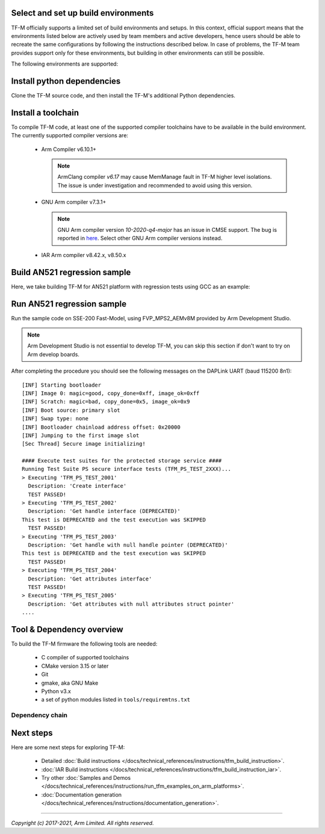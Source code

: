 ####################################
Select and set up build environments
####################################

TF-M officially supports a limited set of build environments and setups. In
this context, official support means that the environments listed below
are actively used by team members and active developers, hence users should
be able to recreate the same configurations by following the instructions
described below. In case of problems, the TF-M team provides support
only for these environments, but building in other environments can still be
possible.

The following environments are supported:

.. tabs::

    .. group-tab:: Linux

        1. version supported:

           Ubuntu 18.04 x64+

        2. install dependencies:

        .. code-block:: bash

            sudo apt-get install -y git curl wget build-essential libssl-dev python3 \
            python3-pip cmake make

        3. verify cmake version:

        .. code-block:: bash

            cmake --version

        .. note::

            Please download cmake 3.15 or later version from https://cmake.org/download/.

        4. add CMake path into environment:

        .. code-block:: bash

            export PATH=<CMake path>/bin:$PATH

    .. group-tab:: Windows

        1. version supported:

           Windows 10 x64

        2. install dependecies:

        - Git client latest version (https://git-scm.com/download/win)
        - CMake (`native Windows version <https://cmake.org/download/>`__)
        - GNU make (http://gnuwin32.sourceforge.net/packages/make.htm)
        - Python3 `(native Windows version) <https://www.python.org/downloads/>`__ and
          the pip package manager (from Python 3.4 it's included)

        3. add CMake path into environment:

        .. code-block:: bash

            set PATH=<CMake_Path>\bin;$PATH

###########################
Install python dependencies
###########################

Clone the TF-M source code, and then install the TF-M's additional Python
dependencies.

.. tabs::

    .. group-tab:: Linux

        1. get the TF-M source code:

        .. code-block:: bash

            cd <base folder>
            git clone https://git.trustedfirmware.org/TF-M/trusted-firmware-m.git

        2. TF-M's ``tools/requirements.txt`` file declares additional Python
           dependencies. Install them with ``pip3``:

        .. code-block:: bash

            pip3 install --upgrade pip
            cd trusted-firmware-m
            pip3 install -r tools/requirements.txt

    .. group-tab:: Windows

        1. get the TF-M source code:

        .. code-block:: bash

            cd <base folder>
            git clone https://git.trustedfirmware.org/TF-M/trusted-firmware-m.git

        2. TF-M's ``tools/requirements.txt`` file declares additional Python
           dependencies. Install them with ``pip3``:

        .. code-block:: bash

            cd trusted-firmware-m
            pip3 install -r tools\requirements.txt

###################
Install a toolchain
###################

To compile TF-M code, at least one of the supported compiler toolchains have to
be available in the build environment. The currently supported compiler
versions are:

    - Arm Compiler v6.10.1+

      .. tabs::

          .. group-tab:: Linux

              - Download the standalone packages from `here <https://developer.arm.com/products/software-development-tools/compilers/arm-compiler/downloads/version-6>`__.
              - Add Arm Compiler into environment:

                .. code-block:: bash

                    export PATH=<ARM_CLANG_PATH>/sw/ARMCompiler6.10.1/bin:$PATH
                    export ARM_PRODUCT_PATH=<ARM_CLANG_PATH>/sw/mappings

          .. group-tab:: Windows

              - Download the standalone packages from `here <https://developer.arm.com/products/software-development-tools/compilers/arm-compiler/downloads/version-6>`__.
              - Add Arm Compiler into environment:

                .. code-block:: bash

                    set PATH=<ARM_CLANG_PATH>\sw\ARMCompiler6.10.1\bin;$PATH
                    set ARM_PRODUCT_PATH=<ARM_CLANG_PATH>\sw\mappings

      .. note::

          ArmClang compiler *v6.17* may cause MemManage fault in TF-M higher level isolations.
          The issue is under investigation and recommended to avoid using this version.

    - GNU Arm compiler v7.3.1+

      .. tabs::

          .. group-tab:: Linux

              - Download the GNU Arm compiler from `here <https://developer.arm.com/open-source/gnu-toolchain/gnu-rm/downloads>`__.
              - Add GNU Arm into environment:

                .. code-block:: bash

                    export PATH=<GNU_ARM_PATH>/bin:$PATH

          .. group-tab:: Windows

              - Download the GNU Arm compiler from `here <https://developer.arm.com/open-source/gnu-toolchain/gnu-rm/downloads>`__.
              - Add GNU Arm into environment:

                .. code-block:: bash

                    export PATH=<GNU_ARM_PATH>\bin;$PATH

      .. note::

          GNU Arm compiler version *10-2020-q4-major* has an issue in CMSE
          support. The bug is reported in `here <https://gcc.gnu.org/bugzilla/show_bug.cgi?id=99157>`__.
          Select other GNU Arm compiler versions instead.

    - IAR Arm compiler v8.42.x, v8.50.x

      .. tabs::

          .. group-tab:: Linux

              - Download IAR build tools from `here <https://www.iar.com/iar-embedded-workbench/build-tools-for-linux/>`__.
              - Add IAR Arm compiler into environment:

                .. code-block:: bash

                    export PATH=<IAR_COMPILER_PATH>/bin:$PATH

          .. group-tab:: Windows

              - Download IAR build tools from `here <https://www.iar.com/iar-embedded-workbench/#!?architecture=Arm>`__.
              - Add IAR Arm compiler into environment:

                .. code-block:: bash

                    export PATH=<IAR_COMPILER_PATH>\bin;$PATH

#############################
Build AN521 regression sample
#############################

Here, we take building TF-M for AN521 platform with regression tests using GCC
as an example:

.. tabs::

    .. group-tab:: Linux

        .. code-block:: bash

            cd trusted-firmware-m
            cmake -S . -B cmake_build -DTFM_PLATFORM=arm/mps2/an521 -DTFM_TOOLCHAIN_FILE=toolchain_GNUARM.cmake -DCMAKE_BUILD_TYPE=Debug -DTEST_S=ON -DTEST_NS=ON
            cmake --build cmake_build -- install

        Alternately using traditional cmake syntax

        .. code-block:: bash

            cd trusted-firmware-m
            mkdir cmake_build
            cd cmake_build
            cmake .. -DTFM_PLATFORM=arm/mps2/an521 -DTFM_TOOLCHAIN_FILE=../toolchain_GNUARM.cmake -DTEST_S=ON -DTEST_NS=ON
            make install

    .. group-tab:: Windows

        .. code-block:: bash

            cd trusted-firmware-m
            cmake -G"Unix Makefiles" -S . -B cmake_build -DTFM_PLATFORM=arm/mps2/an521 -DTFM_TOOLCHAIN_FILE=toolchain_GNUARM.cmake -DCMAKE_BUILD_TYPE=Debug -DTEST_S=ON -DTEST_NS=ON
            cmake --build cmake_build -- install

        Alternately using traditional cmake syntax

        .. code-block:: bash

            cd trusted-firmware-m
            mkdir cmake_build
            cd cmake_build
            cmake -G"Unix Makefiles" .. -DTFM_PLATFORM=arm/mps2/an521 -DTFM_TOOLCHAIN_FILE=../toolchain_GNUARM.cmake -DTEST_S=ON -DTEST_NS=ON
            make install

###########################
Run AN521 regression sample
###########################

Run the sample code on SSE-200 Fast-Model, using FVP_MPS2_AEMv8M provided by
Arm Development Studio.

.. note::

    Arm Development Studio is not essential to develop TF-M, you can skip this
    section if don't want to try on Arm develop boards.

.. tabs::

    .. group-tab:: Linux

        1. install Arm Development Studio to get the fast-model.

           Download Arm Development Studio from `here <https://developer.arm.com/tools-and-software/embedded/arm-development-studio>`__.

        2. Add ``bl2.axf`` and ``tfm_s_ns_signed.bin`` to symbol files in Debug
           Configuration menu.

        .. code-block:: bash

            <DS_PATH>/sw/models/bin/FVP_MPS2_AEMv8M  \
            --parameter fvp_mps2.platform_type=2 \
            --parameter cpu0.baseline=0 \
            --parameter cpu0.INITVTOR_S=0x10000000 \
            --parameter cpu0.semihosting-enable=0 \
            --parameter fvp_mps2.DISABLE_GATING=0 \
            --parameter fvp_mps2.telnetterminal0.start_telnet=1 \
            --parameter fvp_mps2.telnetterminal1.start_telnet=0 \
            --parameter fvp_mps2.telnetterminal2.start_telnet=0 \
            --parameter fvp_mps2.telnetterminal0.quiet=0 \
            --parameter fvp_mps2.telnetterminal1.quiet=1 \
            --parameter fvp_mps2.telnetterminal2.quiet=1 \
            --application cpu0=<build_dir>/bin/bl2.axf \
            --data cpu0=<build_dir>/bin/tfm_s_ns_signed.bin@0x10080000

    .. group-tab:: Windows

        1. install Arm Development Studio to get the fast-model.

           Download Arm Development Studio from `here <https://developer.arm.com/tools-and-software/embedded/arm-development-studio>`__.

        2. Add ``bl2.axf`` and ``tfm_s_ns_signed.bin`` to symbol files in Debug
           Configuration menu.

        .. code-block:: bash

            <DS_PATH>\sw\models\bin\FVP_MPS2_AEMv8M  \
            --parameter fvp_mps2.platform_type=2 \
            --parameter cpu0.baseline=0 \
            --parameter cpu0.INITVTOR_S=0x10000000 \
            --parameter cpu0.semihosting-enable=0 \
            --parameter fvp_mps2.DISABLE_GATING=0 \
            --parameter fvp_mps2.telnetterminal0.start_telnet=1 \
            --parameter fvp_mps2.telnetterminal1.start_telnet=0 \
            --parameter fvp_mps2.telnetterminal2.start_telnet=0 \
            --parameter fvp_mps2.telnetterminal0.quiet=0 \
            --parameter fvp_mps2.telnetterminal1.quiet=1 \
            --parameter fvp_mps2.telnetterminal2.quiet=1 \
            --application cpu0=<build_dir>/bin/bl2.axf \
            --data cpu0=<build_dir>/bin/tfm_s_ns_signed.bin@0x10080000

After completing the procedure you should see the following messages on the
DAPLink UART (baud 115200 8n1)::

    [INF] Starting bootloader
    [INF] Image 0: magic=good, copy_done=0xff, image_ok=0xff
    [INF] Scratch: magic=bad, copy_done=0x5, image_ok=0x9
    [INF] Boot source: primary slot
    [INF] Swap type: none
    [INF] Bootloader chainload address offset: 0x20000
    [INF] Jumping to the first image slot
    [Sec Thread] Secure image initializing!

    #### Execute test suites for the protected storage service ####
    Running Test Suite PS secure interface tests (TFM_PS_TEST_2XXX)...
    > Executing 'TFM_PS_TEST_2001'
      Description: 'Create interface'
      TEST PASSED!
    > Executing 'TFM_PS_TEST_2002'
      Description: 'Get handle interface (DEPRECATED)'
    This test is DEPRECATED and the test execution was SKIPPED
      TEST PASSED!
    > Executing 'TFM_PS_TEST_2003'
      Description: 'Get handle with null handle pointer (DEPRECATED)'
    This test is DEPRECATED and the test execution was SKIPPED
      TEST PASSED!
    > Executing 'TFM_PS_TEST_2004'
      Description: 'Get attributes interface'
      TEST PASSED!
    > Executing 'TFM_PS_TEST_2005'
      Description: 'Get attributes with null attributes struct pointer'
    ....

##########################
Tool & Dependency overview
##########################

To build the TF-M firmware the following tools are needed:

   - C compiler of supported toolchains
   - CMake version 3.15 or later
   - Git
   - gmake, aka GNU Make
   - Python v3.x
   - a set of python modules listed in ``tools/requiremtns.txt``

Dependency chain
----------------

.. uml::

   @startuml
    skinparam state {
      BackgroundColor #92AEE0
      FontColor black
      FontSize 16
      AttributeFontColor black
      AttributeFontSize 16
    }
    state fw as "Firmware" : TF-M binary
    state c_comp as "C Compiler" : C99
    state python as "Python" : v3.x

    fw --> c_comp
    fw --> CMake
    CMake --> gmake
    CMake --> Ninja
    fw --> cryptography
    fw --> pyasn1
    fw --> yaml
    fw --> jinja2
    fw --> cbor2
    fw --> click
    fw --> imgtool
    c_comp --> GCC
    c_comp --> CLANG
    c_comp --> IAR
    cryptography --> python
    pyasn1 --> python
    yaml --> python
    jinja2 --> python
    cbor2 --> python
    click --> python
    imgtool --> python
   @enduml

##########
Next steps
##########

Here are some next steps for exploring TF-M:

    - Detailed :doc:`Build instructions </docs/technical_references/instructions/tfm_build_instruction>`.
    - :doc:`IAR Build instructions </docs/technical_references/instructions/tfm_build_instruction_iar>`.
    - Try other :doc:`Samples and Demos </docs/technical_references/instructions/run_tfm_examples_on_arm_platforms>`.
    - :doc:`Documentation generation </docs/technical_references/instructions/documentation_generation>`.

--------------

*Copyright (c) 2017-2021, Arm Limited. All rights reserved.*
